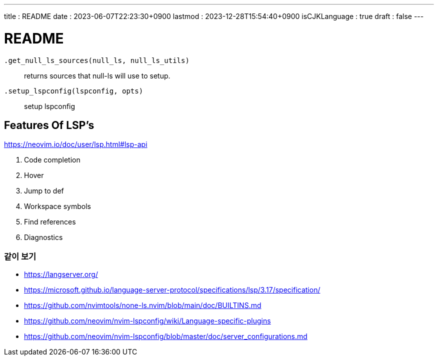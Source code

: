 ---
title   : README
date    : 2023-06-07T22:23:30+0900
lastmod : 2023-12-28T15:54:40+0900
isCJKLanguage : true
draft   : false
---

= README
:toc:

``.get_null_ls_sources(null_ls, null_ls_utils)``::
  returns sources that null-ls will use to setup.
``.setup_lspconfig(lspconfig, opts)``::
  setup lspconfig

== Features Of LSP's
https://neovim.io/doc/user/lsp.html#lsp-api

. Code completion
. Hover
. Jump to def
. Workspace symbols
. Find references
. Diagnostics

=== 같이 보기
* https://langserver.org/
* https://microsoft.github.io/language-server-protocol/specifications/lsp/3.17/specification/
* https://github.com/nvimtools/none-ls.nvim/blob/main/doc/BUILTINS.md
* https://github.com/neovim/nvim-lspconfig/wiki/Language-specific-plugins
* https://github.com/neovim/nvim-lspconfig/blob/master/doc/server_configurations.md
